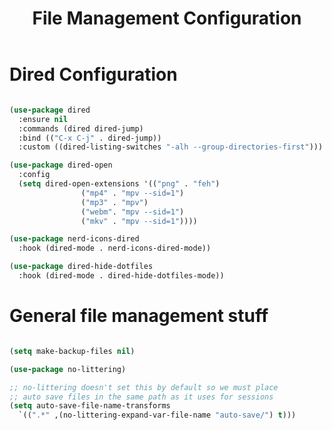 #+title: File Management Configuration
#+PROPERTY: header-args:emacs-lisp :tangle ../emacs.d/file-management.el

* Dired Configuration

#+begin_src emacs-lisp

  (use-package dired
    :ensure nil
    :commands (dired dired-jump)
    :bind (("C-x C-j" . dired-jump))
    :custom ((dired-listing-switches "-alh --group-directories-first")))

  (use-package dired-open
    :config
    (setq dired-open-extensions '(("png" . "feh")
				  ("mp4" . "mpv --sid=1")
				  ("mp3" . "mpv")
				  ("webm". "mpv --sid=1")
				  ("mkv" . "mpv --sid=1"))))

  (use-package nerd-icons-dired
    :hook (dired-mode . nerd-icons-dired-mode))

  (use-package dired-hide-dotfiles
    :hook (dired-mode . dired-hide-dotfiles-mode))

#+end_src

* General file management stuff

#+begin_src emacs-lisp

  (setq make-backup-files nil)

  (use-package no-littering)

  ;; no-littering doesn't set this by default so we must place
  ;; auto save files in the same path as it uses for sessions
  (setq auto-save-file-name-transforms
	`((".*" ,(no-littering-expand-var-file-name "auto-save/") t)))

#+end_src


